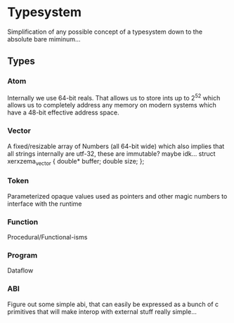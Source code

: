 * Typesystem
Simplification of any possible concept of a typesystem down to the absolute
bare miminum...

** Types
*** Atom
Internally we use 64-bit reals. That allows us to store ints up to
2^52 which allows us to completely address any memory on modern systems
which have a 48-bit effective address space.

*** Vector
A fixed/resizable array of Numbers (all 64-bit wide) which also implies that
all strings internally are utf-32, these are immutable? maybe idk...
struct xerxzema_vector
{
    double* buffer;
    double  size;
};

*** Token
Parameterized opaque values used as pointers and other magic numbers to interface with
the runtime

*** Function
Procedural/Functional-isms

*** Program
Dataflow

*** ABI
Figure out some simple abi, that can easily be expressed as a bunch of c primitives
that will make interop with external stuff really simple...



